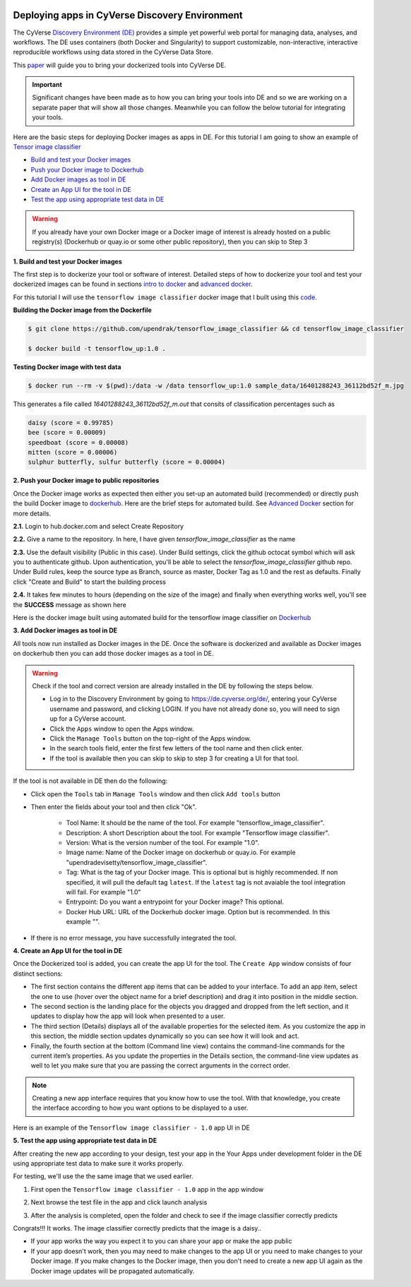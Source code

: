 |CyVerse logo|_

**Deploying apps in CyVerse Discovery Environment**
---------------------------------------------------

The CyVerse `Discovery Environment (DE) <https://de.cyverse.org>`_ provides a simple yet powerful web portal for managing data, analyses, and workflows. The DE uses containers (both Docker and Singularity) to support customizable, non-interactive, interactive reproducible workflows using data stored in the CyVerse Data Store.

This `paper <https://f1000research.com/articles/5-1442/v3>`_ will guide you to bring your dockerized tools into CyVerse DE. 

|f1000|

.. Important ::

	Significant changes have been made as to how you can bring your tools into DE and so we are working on a separate paper that will show all those changes. Meanwhile you can follow the below tutorial for integrating your tools.

Here are the basic steps for deploying Docker images as apps in DE. For this tutorial I am going to show an example of `Tensor image classifier <https://github.com/upendrak/tensorflow_image_classifier>`_

- `Build and test your Docker images`_

- `Push your Docker image to Dockerhub`_

- `Add Docker images as tool in DE`_

- `Create an App UI for the tool in DE`_

- `Test the app using appropriate test data in DE`_

.. warning::

	If you already have your own Docker image or a Docker image of interest is already hosted on a public registry(s) (Dockerhub or quay.io or some other public repository), then you can skip to Step 3 

.. _Build and test your Docker images:

**1. Build and test your Docker images**

The first step is to dockerize your tool or software of interest. Detailed steps of how to dockerize your tool and test your dockerized images can be found in sections `intro to docker <../docker/dockerintro.html>`_ and `advanced docker <../docker/dockeradvanced.html>`_. 

For this tutorial I will use the ``tensorflow image classifier`` docker image that I built using this `code <https://github.com/upendrak/tensorflow_image_classifier>`_. 

**Building the Docker image from the Dockerfile**

.. code-block:: bash
	
	$ git clone https://github.com/upendrak/tensorflow_image_classifier && cd tensorflow_image_classifier

	$ docker build -t tensorflow_up:1.0 .

**Testing Docker image with test data**

.. code-block:: bash

	$ docker run --rm -v $(pwd):/data -w /data tensorflow_up:1.0 sample_data/16401288243_36112bd52f_m.jpg

This generates a file called `16401288243_36112bd52f_m.out` that consits of classification percentages such as 

.. code-block :: bash

	daisy (score = 0.99785)
	bee (score = 0.00009)
	speedboat (score = 0.00008)
	mitten (score = 0.00006)
	sulphur butterfly, sulfur butterfly (score = 0.00004)

.. _Push your Docker image to Dockerhub:

**2. Push your Docker image to public repositories**

Once the Docker image works as expected then either you set-up an automated build (recommended) or directly push the build Docker image to `dockerhub <http://hub.docker.com>`_. Here are the brief steps for automated build. See `Advanced Docker <../docker/dockeradvanced.html>`_ section for more details. 

**2.1.** Login to hub.docker.com and select Create Repository

|auto-1|

**2.2.** Give a name to the repository. In here, I have given `tensorflow_image_classifier` as the name

|auto-2|

**2.3.** Use the default visibility (Public in this case). Under Build settings, click the github octocat symbol which will ask you to authenticate github. Upon authentication, you'll be able to select the `tensorflow_image_classifier` github repo. Under Build rules, keep the source type as Branch, source as master, Docker Tag as 1.0 and the rest as defaults. Finally click "Create and Build" to start the building process

|auto-3|

**2.4.** It takes few minutes to hours (depending on the size of the image) and finally when everything works well, you'll see the **SUCCESS** message as shown here

|auto-4|

Here is the docker image built using automated build for the tensorflow image classifier on `Dockerhub <https://hub.docker.com/r/upendradevisetty/tensorflow_image_classifier>`_

.. _Add Docker images as tool in DE:

**3. Add Docker images as tool in DE**

All tools now run installed as Docker images in the DE. Once the software is dockerized and available as Docker images on dockerhub then you can add those docker images as a tool in DE.

.. warning::

	Check if the tool and correct version are already installed in the DE by following the steps below.

	- Log in to the Discovery Environment by going to https://de.cyverse.org/de/, entering your CyVerse username and password, and clicking LOGIN. If you have not already done so, you will need to sign up for a CyVerse account.
	- Click the ``Apps`` window to open the Apps window.
	- Click the ``Manage Tools`` button on the top-right of the Apps window.
	- In the search tools field, enter the first few letters of the tool name and then click enter.
	- If the tool is available then you can skip to skip to step 3 for creating a UI for that tool.

If the tool is not available in DE then do the following:

- Click open the ``Tools`` tab in ``Manage Tools`` window and then click ``Add tools`` button

- Then enter the fields about your tool and then click "Ok". 
	
	- Tool Name: It should be the name of the tool. For example "tensorflow_image_classifier".
	- Description: A short Description about the tool. For example "Tensorflow image classifier".
	- Version: What is the version number of the tool. For example "1.0".
	- Image name: Name of the Docker image on dockerhub or quay.io. For example "upendradevisetty/tensorflow_image_classifier".
	- Tag: What is the tag of your Docker image. This is optional but is highly recommended. If non specified, it will pull the default tag ``latest``. If the ``latest`` tag is not avaiable the tool integration will fail. For example "1.0"
	- Entrypoint: Do you want a entrypoint for your Docker image? This optional. 
	- Docker Hub URL: URL of the Dockerhub docker image. Option but is recommended. In this example "".

|img_building_1|

- If there is no error message, you have successfully integrated the tool.

.. _Create an App UI for the tool in DE:

**4. Create an App UI for the tool in DE**

Once the Dockerized tool is added, you can create the app UI for the tool. The ``Create App`` window consists of four distinct sections:

- The first section contains the different app items that can be added to your interface. To add an app item, select the one to use (hover over the object name for a brief description) and drag it into position in the middle section.
- The second section is the landing place for the objects you dragged and dropped from the left section, and it updates to display how the app will look when presented to a user.
- The third section (Details) displays all of the available properties for the selected item. As you customize the app in this section, the middle section updates dynamically so you can see how it will look and act.
- Finally, the fourth section at the bottom (Command line view) contains the command-line commands for the current item’s properties. As you update the properties in the Details section, the command-line view updates as well to let you make sure that you are passing the correct arguments in the correct order.

|img_building_4|

.. Note::

	Creating a new app interface requires that you know how to use the tool. With that knowledge, you create the interface according to how you want options to be displayed to a user. 

Here is an example of the ``Tensorflow image classifier - 1.0`` app UI in DE

|img_building_3|

.. _Test the app using appropriate test data in DE:

**5. Test the app using appropriate test data in DE**

After creating the new app according to your design, test your app in the Your Apps under development folder in the DE using appropriate test data to make sure it works properly.

For testing, we'll use the the same image that we used earlier.

|img_building_9|

1. First open the ``Tensorflow image classifier - 1.0`` app in the app window

|img_building_5|

2. Next browse the test file in the app and click launch analysis

|img_building_6|

3. After the analysis is completed, open the folder and check to see if the image classifier correctly predicts

|img_building_8|

Congrats!!! It works. The image classifier correctly predicts that the image is a daisy..

- If your app works the way you expect it to you can share your app or make the app public
- If your app doesn't work, then you may need to make changes to the app UI or you need to make changes to your Docker image. If you make changes to the Docker image, then you don't need to create a new app UI again as the Docker image updates will be propagated automatically.

.. |CyVerse logo| image:: ../img/cyverse_rgb.png
    :width: 500
.. _CyVerse logo: http://learning.cyverse.org/

.. |f1000| image:: ../img/f1000.png
  :width: 700

.. |img_building_1| image:: ../img/img_building_1.png
  :width: 700

.. |img_building_4| image:: ../img/img_building_4.png
  :width: 700

.. |img_building_3| image:: ../img/img_building_3.png
  :width: 700

.. |img_building_5| image:: ../img/img_building_5.png
  :width: 700

.. |img_building_6| image:: ../img/img_building_6.png
  :width: 700

.. |img_building_8| image:: ../img/img_building_8.png
  :width: 700

.. |img_building_9| image:: ../img/img_building_9.png
  :width: 300

.. |auto-1| image:: ../img/auto-1.png
  :width: 700

.. |auto-2| image:: ../img/auto-2.png
  :width: 700

.. |auto-3| image:: ../img/auto-3.png
  :width: 700

.. |auto-4| image:: ../img/auto-4.png
  :width: 700
